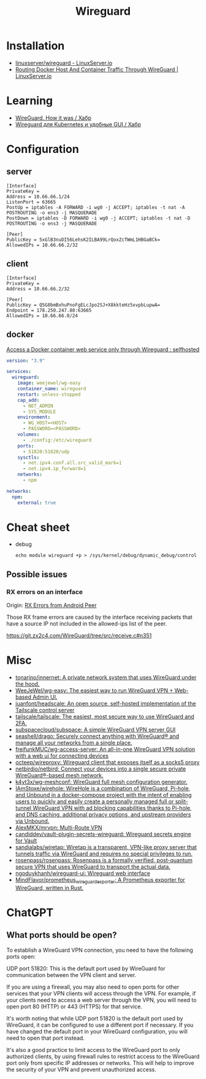 :PROPERTIES:
:ID:       733b2bb3-34be-4bae-86ea-a64b9e403cfd
:END:
#+title: Wireguard

* Installation
- [[https://docs.linuxserver.io/images/docker-wireguard][linuxserver/wireguard - LinuxServer.io]]
- [[https://www.linuxserver.io/blog/routing-docker-host-and-container-traffic-through-wireguard][Routing Docker Host And Container Traffic Through WireGuard | LinuxServer.io]]

* Learning
- [[https://habr.com/ru/company/indriver/blog/586006/][WireGuard. How it was / Хабр]]
- [[https://habr.com/ru/companies/ruvds/articles/532140/][Wireguard для Kubernetes и удобные GUI / Хабр]]

* Configuration

** server

#+begin_example
[Interface]
PrivateKey = 
Address = 10.66.66.1/24
ListenPort = 63665
PostUp = iptables -A FORWARD -i wg0 -j ACCEPT; iptables -t nat -A POSTROUTING -o ens3 -j MASQUERADE
PostDown = iptables -D FORWARD -i wg0 -j ACCEPT; iptables -t nat -D POSTROUTING -o ens3 -j MASQUERADE

[Peer]
PublicKey = 5xGlB3nuDI56LehsK2ILBA99LrQoxZcTWmL1HBGaBCk=
AllowedIPs = 10.66.66.2/32
#+end_example

** client

#+begin_example
[Interface]
PrivateKey = 
Address = 10.66.66.2/32

[Peer]
PublicKey = Q5G8bmBxhuPnoFgELcJpo2SJ+X8kkteHz5xvpbLupwA=
Endpoint = 178.250.247.88:63665
AllowedIPs = 10.66.66.0/24
#+end_example

** docker

[[https://old.reddit.com/r/selfhosted/comments/u1oys9/access_a_docker_container_web_service_only/][Access a Docker container web service only through Wireguard : selfhosted]]

#+begin_src yaml
  version: "3.9"

  services:
    wireguard:
      image: weejewel/wg-easy
      container_name: wireguard
      restart: unless-stopped
      cap_add:
        - NET_ADMIN
        - SYS_MODULE
      environment:
        - WG_HOST=<HOST>
        - PASSWORD=<PASSWORD>
      volumes:
        - ./config:/etc/wireguard
      ports:
        - 51820:51820/udp
      sysctls:
        - net.ipv4.conf.all.src_valid_mark=1
        - net.ipv4.ip_forward=1
      networks:
        - npm

  networks:
    npm:
      external: true
#+end_src

* Cheat sheet

- debug
  : echo module wireguard +p > /sys/kernel/debug/dynamic_debug/control

** Possible issues

*** RX errors on an interface

Origin: [[https://lists.zx2c4.com/pipermail/wireguard/2018-April/002726.html][RX Errors from Android Peer]]

Those RX frame errors are caused by the interface receiving packets
that have a source IP not included in the allowed-ips list of the
peer.

https://git.zx2c4.com/WireGuard/tree/src/receive.c#n351

* Misc
- [[https://github.com/tonarino/innernet][tonarino/innernet: A private network system that uses WireGuard under the hood.]]
- [[https://github.com/WeeJeWel/wg-easy][WeeJeWel/wg-easy: The easiest way to run WireGuard VPN + Web-based Admin UI.]]
- [[https://github.com/juanfont/headscale][juanfont/headscale: An open source, self-hosted implementation of the Tailscale control server]]
- [[https://github.com/tailscale/tailscale][tailscale/tailscale: The easiest, most secure way to use WireGuard and 2FA.]]
- [[https://github.com/subspacecloud/subspace][subspacecloud/subspace: A simple WireGuard VPN server GUI]]
- [[https://github.com/seashell/drago][seashell/drago: Securely connect anything with WireGuard® and manage all your networks from a single place.]]
- [[https://github.com/freifunkMUC/wg-access-server][freifunkMUC/wg-access-server: An all-in-one WireGuard VPN solution with a web ui for connecting devices]]
- [[https://github.com/octeep/wireproxy][octeep/wireproxy: Wireguard client that exposes itself as a socks5 proxy]]
- [[https://github.com/netbirdio/netbird][netbirdio/netbird: Connect your devices into a single secure private WireGuard®-based mesh network.]]
- [[https://github.com/k4yt3x/wg-meshconf][k4yt3x/wg-meshconf: WireGuard full mesh configuration generator.]]
- [[https://github.com/IAmStoxe/wirehole][IAmStoxe/wirehole: WireHole is a combination of WireGuard, Pi-hole, and Unbound in a docker-compose project with the intent of enabling users to quickly and easily create a personally managed full or split-tunnel WireGuard VPN with ad blocking capabilities thanks to Pi-hole, and DNS caching, additional privacy options, and upstream providers via Unbound.]]
- [[https://github.com/AlexMKX/mrvpn][AlexMKX/mrvpn: Multi-Route VPN]]
- [[https://github.com/candiddev/vault-plugin-secrets-wireguard][candiddev/vault-plugin-secrets-wireguard: Wireguard secrets engine for Vault]]
- [[https://github.com/sandialabs/wiretap][sandialabs/wiretap: Wiretap is a transparent, VPN-like proxy server that tunnels traffic via WireGuard and requires no special privileges to run.]]
- [[https://github.com/rosenpass/rosenpass][rosenpass/rosenpass: Rosenpass is a formally verified, post-quantum secure VPN that uses WireGuard to transport the actual data.]]
- [[https://github.com/ngoduykhanh/wireguard-ui][ngoduykhanh/wireguard-ui: Wireguard web interface]]
- [[https://github.com/MindFlavor/prometheus_wireguard_exporter][MindFlavor/prometheus_wireguard_exporter: A Prometheus exporter for WireGuard, written in Rust.]]

* ChatGPT

** What ports should be open?

To establish a WireGuard VPN connection, you need to have the following ports open:

    UDP port 51820: This is the default port used by WireGuard for communication between the VPN client and server.

    If you are using a firewall, you may also need to open ports for other services that your VPN clients will access through the VPN. For example, if your clients need to access a web server through the VPN, you will need to open port 80 (HTTP) or 443 (HTTPS) for that service.

It's worth noting that while UDP port 51820 is the default port used by WireGuard, it can be configured to use a different port if necessary. If you have changed the default port in your WireGuard configuration, you will need to open that port instead.

It's also a good practice to limit access to the WireGuard port to only authorized clients, by using firewall rules to restrict access to the WireGuard port only from specific IP addresses or networks. This will help to improve the security of your VPN and prevent unauthorized access.
